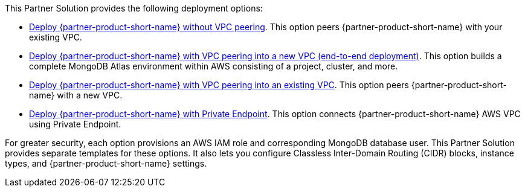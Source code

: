 // Edit this placeholder text as necessary to describe the deployment options.

This Partner Solution provides the following deployment options:

* https://fwd.aws/jQ46Q[Deploy {partner-product-short-name} without VPC peering^]. This option peers {partner-product-short-name} with your existing VPC.
* https://fwd.aws/a6pXQ[Deploy {partner-product-short-name} with VPC peering into a new VPC (end-to-end deployment)^]. This option builds a complete MongoDB Atlas environment within AWS consisting of a project, cluster, and more.
* https://fwd.aws/vBj75[Deploy {partner-product-short-name} with VPC peering into an existing VPC^]. This option peers {partner-product-short-name} with a new VPC.
* https://fwd.aws/z6e49[Deploy {partner-product-short-name} with Private Endpoint^]. This option connects {partner-product-short-name} AWS VPC using Private Endpoint.


For greater security, each option provisions an AWS IAM role and corresponding MongoDB database user. This Partner Solution provides separate templates for these options. It also lets you configure Classless Inter-Domain Routing (CIDR) blocks, instance types, and {partner-product-short-name} settings.
